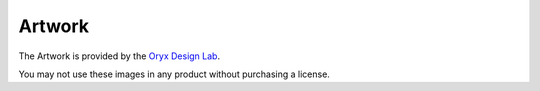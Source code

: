 =======
Artwork
=======

The Artwork is provided by the `Oryx Design Lab <https://www.oryxdesignlab.com/>`_.

You may not use these images in any product without purchasing a license.

